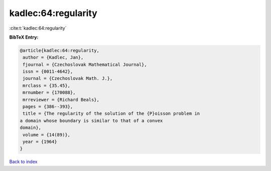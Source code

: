 kadlec:64:regularity
====================

:cite:t:`kadlec:64:regularity`

**BibTeX Entry:**

.. code-block:: bibtex

   @article{kadlec:64:regularity,
    author = {Kadlec, Jan},
    fjournal = {Czechoslovak Mathematical Journal},
    issn = {0011-4642},
    journal = {Czechoslovak Math. J.},
    mrclass = {35.45},
    mrnumber = {170088},
    mrreviewer = {Richard Beals},
    pages = {386--393},
    title = {The regularity of the solution of the {P}oisson problem in
   a domain whose boundary is similar to that of a convex
   domain},
    volume = {14(89)},
    year = {1964}
   }

`Back to index <../By-Cite-Keys.html>`_
